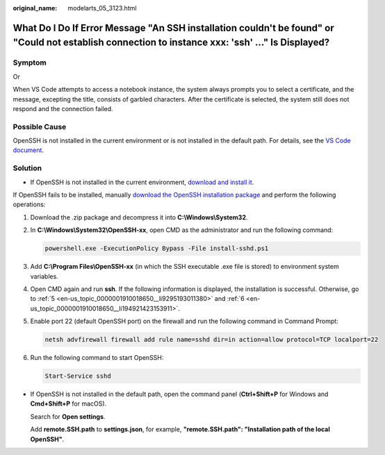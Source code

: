 :original_name: modelarts_05_3123.html

.. _modelarts_05_3123:

What Do I Do If Error Message "An SSH installation couldn't be found" or "Could not establish connection to instance xxx: 'ssh' ..." Is Displayed?
==================================================================================================================================================

Symptom
-------

|image1|

Or

|image2|

When VS Code attempts to access a notebook instance, the system always prompts you to select a certificate, and the message, excepting the title, consists of garbled characters. After the certificate is selected, the system still does not respond and the connection failed.

Possible Cause
--------------

OpenSSH is not installed in the current environment or is not installed in the default path. For details, see the `VS Code document <https://code.visualstudio.com/docs/remote/troubleshooting#_installing-a-supported-ssh-client>`__.

Solution
--------

-  If OpenSSH is not installed in the current environment, `download and install it <https://code.visualstudio.com/docs/remote/troubleshooting#_installing-a-supported-ssh-client>`__.

   |image3|

If OpenSSH fails to be installed, manually `download the OpenSSH installation package <https://github.com/PowerShell/Win32-OpenSSH/releases>`__ and perform the following operations:

#. Download the .zip package and decompress it into **C:\\Windows\\System32**.

#. In **C:\\Windows\\System32\\OpenSSH-xx**, open CMD as the administrator and run the following command:

   .. code-block::

       powershell.exe -ExecutionPolicy Bypass -File install-sshd.ps1

#. Add **C:\\Program Files\\OpenSSH-xx** (in which the SSH executable .exe file is stored) to environment system variables.

#. Open CMD again and run **ssh**. If the following information is displayed, the installation is successful. Otherwise, go to :ref:`5 <en-us_topic_0000001910018650__li9295193011380>` and :ref:`6 <en-us_topic_0000001910018650__li194921423153911>`.

   |image4|

#. .. _en-us_topic_0000001910018650__li9295193011380:

   Enable port 22 (default OpenSSH port) on the firewall and run the following command in Command Prompt:

   .. code-block::

       netsh advfirewall firewall add rule name=sshd dir=in action=allow protocol=TCP localport=22

#. .. _en-us_topic_0000001910018650__li194921423153911:

   Run the following command to start OpenSSH:

   .. code-block::

       Start-Service sshd

-  If OpenSSH is not installed in the default path, open the command panel (**Ctrl+Shift+P** for Windows and **Cmd+Shift+P** for macOS).

   Search for **Open settings**.

   |image5|

   Add **remote.SSH.path** to **settings.json**, for example, **"remote.SSH.path": "Installation path of the local OpenSSH"**.

   |image6|

.. |image1| image:: /_static/images/en-us_image_0000001943978281.png
.. |image2| image:: /_static/images/en-us_image_0000001910059114.png
.. |image3| image:: /_static/images/en-us_image_0000001910059106.png
.. |image4| image:: /_static/images/en-us_image_0000001910019098.png
.. |image5| image:: /_static/images/en-us_image_0000001943978285.png
.. |image6| image:: /_static/images/en-us_image_0000001943978277.png
